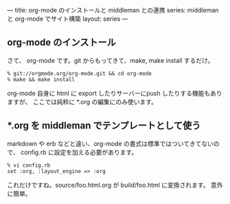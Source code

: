 ---
title: org-mode のインストールと middleman との連携
series: middleman と org-mode でサイト構築
layout: series
---

** org-mode のインストール
さて、 org-mode です。git からもってきて、make, make install するだけ。

#+BEGIN_SRC 
% git://orgmode.org/org-mode.git && cd org-mode
% make && make install
#+END_SRC


org-mode 自身に html に export したりサーバーにpush したりする機能もありますが、
ここでは純粋に *.org の編集にのみ使います。

** *.org を middleman でテンプレートとして使う
markdown や erb などと違い、org-mode の書式は標準ではついてきてないので、
config.rb に設定を加える必要があります。

#+BEGIN_SRC 
% vi config.rb
set :org, :layout_engine => :org
#+END_SRC

これだけですね。source/foo.html.org が build/foo.html に変換されます。
意外に簡単。



